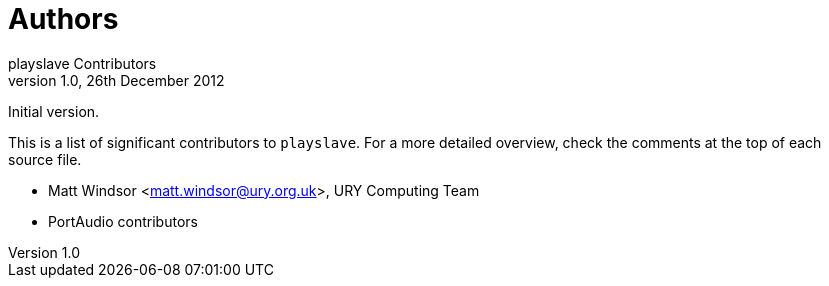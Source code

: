 Authors
=======
playslave Contributors
v1.0, 26th December 2012:
Initial version.

This is a list of significant contributors to +playslave+.  For a more
detailed overview, check the comments at the top of each source file.

* Matt Windsor <matt.windsor@ury.org.uk>, URY Computing Team
* PortAudio contributors
